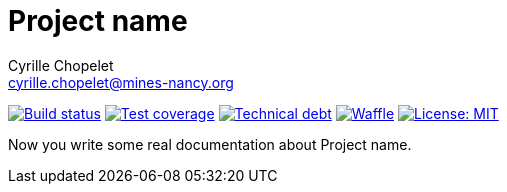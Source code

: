 = Project name
Cyrille Chopelet <cyrille.chopelet@mines-nancy.org>

// Set your repository informations here.
:github-user: cyChop
:github-repo: github-hosted-maven-kp-project
:pom-groupid: org.keyboardplaying
:pom-artifactid: {github-repo}
:waffle: {github-repo}
:license-name: MIT
:license-url: http://opensource.org/licenses/MIT

// The badges. Should not require any change.
:url-shields: http://img.shields.io/
:url-sonar: sonar.keyboardplaying.org
image:{url-shields}travis/{github-user}/{github-repo}/master.svg[Build status, link="https://travis-ci.org/{github-user}/{github-repo}"]
image:{url-shields}sonar/http/{url-sonar}/{pom-groupid}:{pom-artifactid}/coverage.svg[Test coverage, link="http://{url-sonar}/drilldown/measures/?id={pom-groupid}:{pom-artifactid}&metric=coverage"]
image:{url-shields}sonar/http/{url-sonar}/{pom-groupid}:{pom-artifactid}/tech_debt.svg[Technical debt, link="http://{url-sonar}/dashboard/index?id={pom-groupid}:{pom-artifactid}"]
// image:https://badge.waffle.io/{github-user}/{waffle}.svg?label=ready&title=Ready[Waffle, link="https://waffle.io/{github-user}/{waffle}"]
image:{url-shields}github/issues-raw/{github-user}/{github-repo}.svg?label=ready&title=Ready[Waffle, link="https://waffle.io/{github-user}/{waffle}"]
image:{url-shields}github/license/{github-user}/{github-repo}.svg[License: {license-name}, link="{license-url}"]

// Now, the main documentation.

Now you write some real documentation about {doctitle}.
